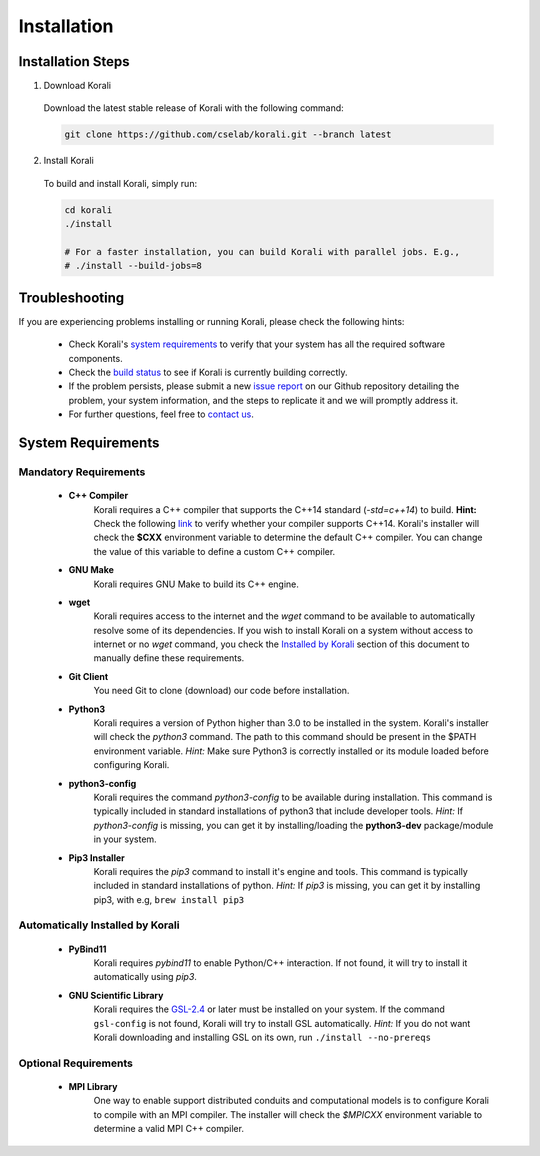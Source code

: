 *********************
Installation
*********************

Installation Steps
====================

1. Download Korali

  Download the latest stable release of Korali with the following command:
  
  .. code-block:: bash
    
     git clone https://github.com/cselab/korali.git --branch latest

2. Install Korali

  To build and install Korali, simply run:

  .. code-block:: bash
 
     cd korali
     ./install

     # For a faster installation, you can build Korali with parallel jobs. E.g.,
     # ./install --build-jobs=8

Troubleshooting
====================

If you are experiencing problems installing or running Korali, please check the following hints:

  - Check Korali's `system requirements <#system-requirements>`_ to verify that your system has all the required software components.

  - Check the `build status </korali/docs/dev/testing.html>`_  to see if Korali is currently building correctly.

  - If the problem persists, please submit a new `issue report <https://github.com/cselab/korali/issues>`_ on our Github repository detailing the problem, your system information, and the steps to replicate it and we will promptly address it.

  - For further questions, feel free to `contact us </korali/#contact>`_.

System Requirements
====================

Mandatory Requirements
---------------------------

  - **C++ Compiler**
      Korali requires a C++ compiler that supports the C++14 standard (`-std=c++14`) to build.
      **Hint:** Check the following `link <https://en.cppreference.com/w/cpp/compiler_support#C.2B.2B14_core_language_features>`_ to verify whether your compiler supports C++14.
      Korali's installer will check the **$CXX** environment variable to determine the default C++ compiler. You can change the value of this variable to define a custom C++ compiler.
  
  - **GNU Make**
      Korali requires GNU Make to build its C++ engine.
  
  - **wget**
      Korali requires access to the internet and the *wget* command to be available to automatically resolve some of its dependencies. If you wish to install Korali on a system without access to internet or no *wget* command, you check the `Installed by Korali <#automatically-installed-by-korali>`_ section of this document to manually define these requirements.
  
  - **Git Client**
      You need Git to clone (download) our code before installation.
  
  - **Python3**
      Korali requires a version of Python higher than 3.0 to be installed in the system. Korali's installer will check the *python3* command. The path to this command should be present in the $PATH environment variable. *Hint:* Make sure Python3 is correctly installed or its module loaded before configuring Korali.
  
  - **python3-config**
      Korali requires the command *python3-config* to be available during installation. This command is typically included in standard installations of python3 that include developer tools. *Hint:*  If *python3-config* is missing, you can get it by installing/loading the **python3-dev** package/module in your system.
  
  - **Pip3 Installer**
      Korali requires the *pip3* command to install it's engine and tools. This command is typically included in standard installations of python. *Hint:*  If *pip3* is missing, you can get it by installing pip3, with e.g, ``brew install pip3``
  
Automatically Installed by Korali
------------------------------------
  
  - **PyBind11**
      Korali requires *pybind11* to enable Python/C++ interaction. If not found, it will try to install it automatically using *pip3*.
  
  - **GNU Scientific Library**
      Korali requires the `GSL-2.4 <http://www.gnu.org/software/gsl/>`_ or later must be installed on your system. If the command ``gsl-config`` is not found, Korali will try to install GSL automatically. *Hint:* If you do not want Korali downloading and installing GSL on its own, run ``./install --no-prereqs``

Optional Requirements
---------------------------------

  - **MPI Library**
      One way to enable support distributed conduits and computational models is to configure Korali to compile with an MPI compiler. The installer will check the *$MPICXX* environment variable to determine a valid MPI C++ compiler.

